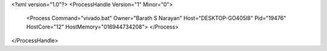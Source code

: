 <?xml version="1.0"?>
<ProcessHandle Version="1" Minor="0">
    <Process Command="vivado.bat" Owner="Barath S Narayan" Host="DESKTOP-GO405I8" Pid="19476" HostCore="12" HostMemory="016944734208">
    </Process>
</ProcessHandle>
